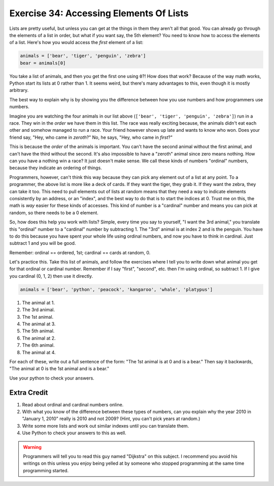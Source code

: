 Exercise 34: Accessing Elements Of Lists
****************************************

Lists are pretty useful, but unless you can get at the things in them they
aren't all that good.  You can already go through the elements of a list in
order, but what if you want say, the 5th element?  You need to know how to
access the elements of a list.  Here's how you would access the *first* element
of a list:

.. code-block:: python

    animals = ['bear', 'tiger', 'penguin', 'zebra']
    bear = animals[0]

You take a list of animals, and then you get the first one using ``0``?!  How
does that work?  Because of the way math works, Python start its
lists at 0 rather than 1.  It seems weird, but there's many advantages to this,
even though it is mostly arbitrary.

The best way to explain why is by showing you the difference between how
you use numbers and how programmers use numbers.

Imagine you are watching the four animals in our list above
(``['bear', 'tiger', 'penguin', 'zebra']``) run in a race.  They win in the *order* we have
them in this list.  The race was really exciting because, the animals
didn't eat each other and somehow managed to run a race.  Your friend however
shows up late and wants to know who won.  Does your friend say, 
"Hey, who came in *zeroth*?"  No, he says, "Hey, who came in *first*?"

This is because the *order* of the animals is important.  You can't have the second
animal without the first animal, and can't have the third without the second.  It's
also impossible to have a "zeroth" animal since zero means nothing.  How can you have
a nothing win a race?  It just doesn't make sense.  We call these kinds of 
numbers "ordinal" numbers, because they indicate an ordering of things.

Programmers, however, can't think this way because they can pick any element
out of a list at any point.  To a programmer, the above list is more like a deck
of cards.  If they want the tiger, they grab it.  If they want the zebra, they
can take it too.  This need to pull elements out of lists at random means that
they need a way to indicate elements consistently by an address, or an "index", and
the best way to do that is to start the indices at 0.  Trust me on this, the math
is *way* easier for these kinds of accesses.  This kind of number is a
"cardinal" number and means you can pick at random, so there needs to be a 0
element.

So, how does this help you work with lists?  Simple, every time you say
to yourself, "I want the 3rd animal," you translate this "ordinal" number to
a "cardinal" number by subtracting 1.  The "3rd" animal is at index 2 and is the
penguin.  You have to do this because you have spent your whole life using ordinal
numbers, and now you have to think in cardinal.  Just subtract 1 and you will
be good.

Remember:  ordinal == ordered, 1st; cardinal == cards at random, 0.

Let's practice this.  Take this list of animals, and follow the exercises
where I tell you to write down what animal you get for that ordinal or cardinal
number.  Remember if I say "first", "second", etc. then I'm using ordinal, so
subtract 1.  If I give you cardinal (0, 1, 2) then use it directly.

.. code-block:: python

    animals = ['bear', 'python', 'peacock', 'kangaroo', 'whale', 'platypus']

1. The animal at 1.
2. The 3rd animal.
3. The 1st animal.
4. The animal at 3.
5. The 5th animal.
6. The animal at 2.
7. The 6th animal.
8. The animal at 4.

For each of these, write out a full sentence of the form:  "The 1st animal is at 0 and is a bear."
Then say it backwards, "The animal at 0 is the 1st animal and is a bear."

Use your python to check your answers.


Extra Credit
============

1. Read about ordinal and cardinal numbers online.
2. With what you know of the difference between these types of numbers, can you explain why the year 2010 in
   "January 1, 2010" really is 2010 and not 2009?  (Hint, you can't pick years at random.)
3. Write some more lists and work out similar indexes until you can translate them.
4. Use Python to check your answers to this as well.

.. warning::

    Programmers will tell you to read this guy named "Dijkstra" on this subject.
    I recommend you avoid his writings on this unless you enjoy being yelled at
    by someone who stopped programming at the same time programming started.

